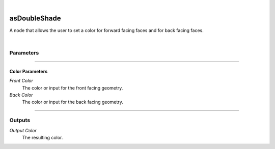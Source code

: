 .. _label_as_double_shade:

.. fix_img_align::

|
 
.. image:: /_images/icons/asDoubleShade.png
   :width: 128px
   :align: left
   :height: 128px
   :alt: Double Shade Icon

asDoubleShade
*************

A node that allows the user to set a color for forward facing faces and for back facing faces.

|

Parameters
----------

.. bogus directive to silence warnings::

-----

Color Parameters
^^^^^^^^^^^^^^^^

*Front Color*
    The color or input for the front facing geometry.

*Back Color*
    The color or input for the back facing geometry.

-----

Outputs
-------

*Output Color*
    The resulting color.

